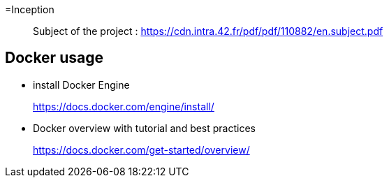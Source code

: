 =Inception

____
Subject of the project : https://cdn.intra.42.fr/pdf/pdf/110882/en.subject.pdf
____

== Docker usage

* install Docker Engine
____
https://docs.docker.com/engine/install/
____

* Docker overview with tutorial and best practices
____
https://docs.docker.com/get-started/overview/
____
